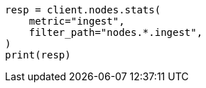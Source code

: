 // This file is autogenerated, DO NOT EDIT
// cluster/nodes-stats.asciidoc:2595

[source, python]
----
resp = client.nodes.stats(
    metric="ingest",
    filter_path="nodes.*.ingest",
)
print(resp)
----
